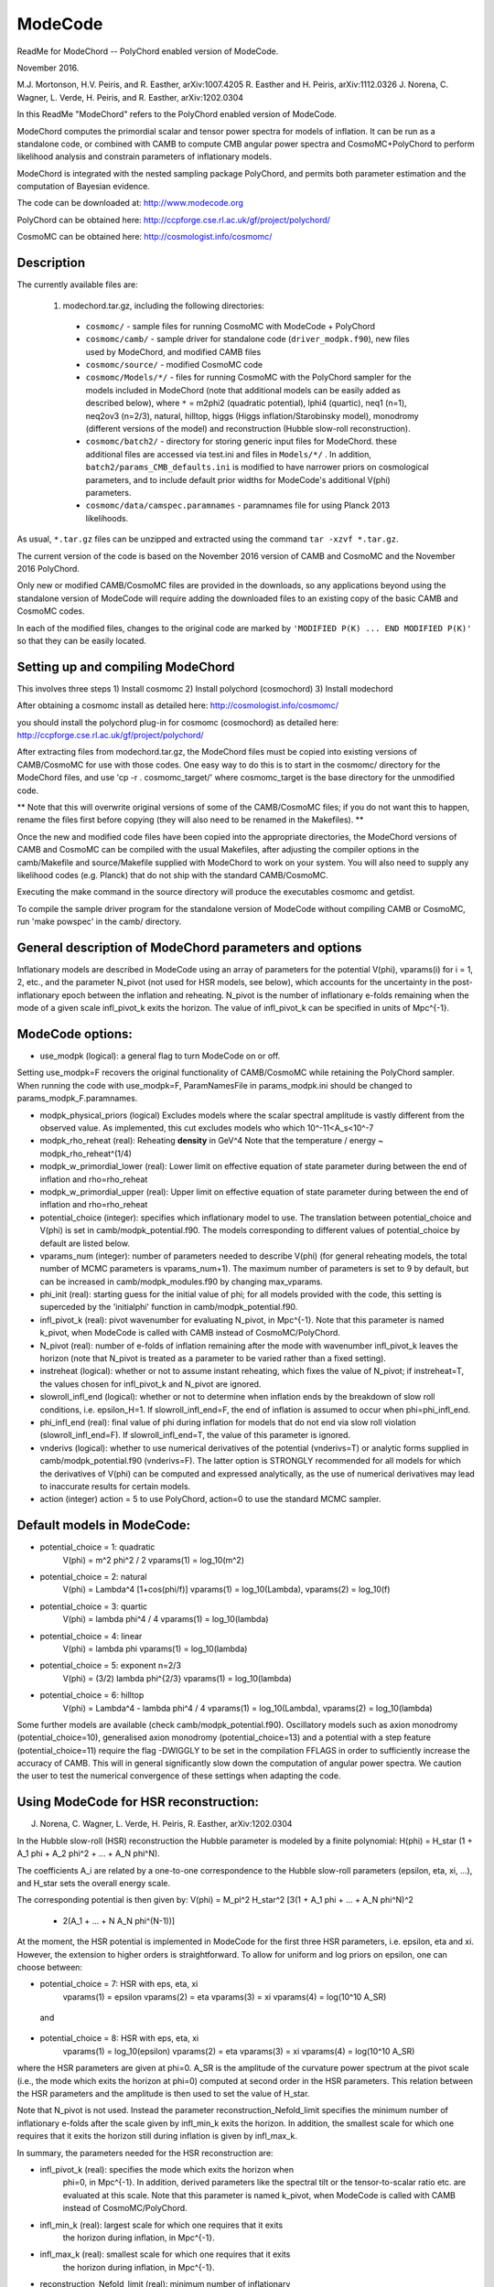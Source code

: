 ModeCode
========

ReadMe for ModeChord -- PolyChord enabled version of ModeCode.

November 2016.

M.J. Mortonson, H.V. Peiris, and R. Easther, arXiv:1007.4205
R. Easther and H. Peiris, arXiv:1112.0326
J. Norena, C. Wagner, L. Verde, H. Peiris, and R. Easther, arXiv:1202.0304

In this ReadMe "ModeChord" refers to the PolyChord enabled version of 
ModeCode.

ModeChord computes the primordial scalar and tensor power spectra for 
models of inflation. It can be run as a standalone code, or combined 
with CAMB to compute CMB angular power spectra and CosmoMC+PolyChord to 
perform likelihood analysis and constrain parameters of inflationary 
models.

ModeChord is integrated with the nested sampling package PolyChord, and 
permits both parameter estimation and the computation of Bayesian 
evidence.

The code can be downloaded at:
http://www.modecode.org

PolyChord can be obtained here:
http://ccpforge.cse.rl.ac.uk/gf/project/polychord/

CosmoMC can be obtained here:
http://cosmologist.info/cosmomc/


Description
-----------

The currently available files are:

 (1) modechord.tar.gz, including the following directories:

   - ``cosmomc/`` - sample files for running CosmoMC with ModeCode + PolyChord

   - ``cosmomc/camb/`` - sample driver for standalone code 
     (``driver_modpk.f90``), new files used by ModeChord, and modified CAMB files

   - ``cosmomc/source/`` - modified CosmoMC code

   - ``cosmomc/Models/*/`` - files for running CosmoMC with the PolyChord
     sampler for the models included in ModeChord (note that
     additional models can be easily added as described below), where
     ``*`` = m2phi2 (quadratic potential), lphi4 (quartic), neq1 (n=1),
     neq2ov3 (n=2/3), natural, hilltop, higgs (Higgs
     inflation/Starobinsky model), monodromy (different versions of
     the model) and reconstruction (Hubble slow-roll reconstruction). 

   - ``cosmomc/batch2/`` - directory for storing generic input files for
     ModeChord.  these additional files are accessed via test.ini and
     files in ``Models/*/`` . In addition, ``batch2/params_CMB_defaults.ini``
     is modified to have narrower priors on cosmological parameters,
     and to include default prior widths for ModeCode's additional
     V(phi) parameters.

   - ``cosmomc/data/camspec.paramnames`` - paramnames file for using
     Planck 2013 likelihoods.

As usual, ``*.tar.gz`` files can be unzipped and extracted using the command 
``tar -xzvf *.tar.gz``.

The current version of the code is based on the November 2016 version of 
CAMB and CosmoMC and the November 2016 PolyChord.

Only new or modified CAMB/CosmoMC files are provided in the downloads, so 
any applications beyond using the standalone version of ModeCode will 
require adding the downloaded files to an existing copy of the basic 
CAMB and CosmoMC codes.

In each of the modified files, changes to the original code are marked 
by ``'MODIFIED P(K) ... END MODIFIED P(K)'`` so that they can be easily located.

Setting up and compiling ModeChord
----------------------------------

This involves three steps
1) Install cosmomc
2) Install polychord (cosmochord)
3) Install modechord

After obtaining a cosmomc install as detailed here:
http://cosmologist.info/cosmomc/

you should install the polychord plug-in for cosmomc (cosmochord) as detailed here:
http://ccpforge.cse.rl.ac.uk/gf/project/polychord/

After extracting files from modechord.tar.gz, the ModeChord files must 
be copied into existing versions of CAMB/CosmoMC for use with those 
codes. One easy way to do this is to start in the cosmomc/ directory for 
the ModeChord files, and use 'cp -r . cosmomc_target/' where 
cosmomc_target is the base directory for the unmodified code.

** Note that this will overwrite original versions of some of the 
CAMB/CosmoMC files; if you do not want this to happen, rename the files 
first before copying (they will also need to be renamed in the 
Makefiles). **

Once the new and modified code files have been copied into the 
appropriate directories, the ModeChord versions of CAMB and CosmoMC can 
be compiled with the usual Makefiles, after adjusting the compiler options 
in the camb/Makefile and source/Makefile supplied with ModeChord to work
on your system. You will also need to supply any likelihood codes (e.g. 
Planck) that do not ship with the standard CAMB/CosmoMC.

Executing the make command in the source directory will produce the 
executables cosmomc and getdist.

To compile the sample driver program for the standalone version of 
ModeCode without compiling CAMB or CosmoMC, run 'make powspec' in the 
camb/ directory.

General description of ModeChord parameters and options
-------------------------------------------------------

Inflationary models are described in ModeCode using an array of 
parameters for the potential V(phi), vparams(i) for i = 1, 2, etc., and 
the parameter N_pivot (not used for HSR models, see below), which 
accounts for the uncertainty in the post-inflationary epoch between the 
inflation and reheating. N_pivot is the number of inflationary e-folds 
remaining when the mode of a given scale infl_pivot_k exits the horizon. 
The value of infl_pivot_k can be specified in units of Mpc^{-1}.



ModeCode options:
-----------------

- use_modpk (logical): a general flag to turn ModeCode on or off. 
Setting use_modpk=F recovers the original functionality of CAMB/CosmoMC 
while retaining the PolyChord sampler. When running the code with 
use_modpk=F, ParamNamesFile in params_modpk.ini should be changed to 
params_modpk_F.paramnames.

- modpk_physical_priors (logical) Excludes models where the scalar
  spectral amplitude is vastly different from the observed
  value. As implemented, this cut excludes models who which
  10^-11<A_s<10^-7

- modpk_rho_reheat (real): Reheating **density** in GeV^4 Note that
  the temperature / energy ~ modpk_rho_reheat^(1/4)

- modpk_w_primordial_lower (real): Lower limit on effective equation
  of state parameter during between the end of inflation and
  rho=rho_reheat

- modpk_w_primordial_upper (real): Upper limit on effective equation
  of state parameter during between the end of inflation and
  rho=rho_reheat

- potential_choice (integer): specifies which inflationary model to use.
  The translation between potential_choice and V(phi) is set in
  camb/modpk_potential.f90. The models corresponding to different values
  of potential_choice by default are listed below.

- vparams_num (integer): number of parameters needed to describe V(phi)
  (for general reheating models, the total number of MCMC parameters is
  vparams_num+1). The maximum number of parameters is set to 9 by 
  default, but can be increased in camb/modpk_modules.f90 by changing 
  max_vparams.

- phi_init (real): starting guess for the initial value of phi; for all 
  models provided with the code, this setting is superceded by the 
  'initialphi' function in camb/modpk_potential.f90.

- infl_pivot_k (real): pivot wavenumber for evaluating N_pivot, in Mpc^{-1}.
  Note that this parameter is named k_pivot, when ModeCode is called with CAMB
  instead of CosmoMC/PolyChord.

- N_pivot (real): number of e-folds of inflation remaining after the
  mode with wavenumber infl_pivot_k leaves the horizon (note that 
  N_pivot is treated as a parameter to be varied rather than a fixed 
  setting).

- instreheat (logical): whether or not to assume instant reheating, 
  which fixes the value of N_pivot; if instreheat=T, the values chosen for 
  infl_pivot_k and N_pivot are ignored.

- slowroll_infl_end (logical): whether or not to determine when 
  inflation ends by the breakdown of slow roll conditions, i.e. 
  epsilon_H=1. If slowroll_infl_end=F, the end of inflation is assumed 
  to occur when phi=phi_infl_end.

- phi_infl_end (real): final value of phi during inflation for models 
  that do not end via slow roll violation (slowroll_infl_end=F). If 
  slowroll_infl_end=T, the value of this parameter is ignored.

- vnderivs (logical): whether to use numerical derivatives of the 
  potential (vnderivs=T) or analytic forms supplied in 
  camb/modpk_potential.f90 (vnderivs=F). The latter option is STRONGLY 
  recommended for all models for which the derivatives of V(phi) can be 
  computed and expressed analytically, as the use of numerical derivatives 
  may lead to inaccurate results for certain models.

- action (integer) action = 5 to use PolyChord, action=0 to use the
  standard MCMC sampler.

Default models in ModeCode:
---------------------------
- potential_choice = 1: quadratic
      V(phi) = m^2 phi^2 / 2
      vparams(1) = log_10(m^2)
- potential_choice = 2: natural
      V(phi) = Lambda^4 [1+cos(phi/f)]
      vparams(1) = log_10(Lambda), vparams(2) = log_10(f)
- potential_choice = 3: quartic
      V(phi) = lambda phi^4 / 4
      vparams(1) = log_10(lambda)
- potential_choice = 4: linear
      V(phi) = lambda phi
      vparams(1) = log_10(lambda)
- potential_choice = 5: exponent n=2/3
      V(phi) = (3/2) lambda phi^{2/3}
      vparams(1) = log_10(lambda)
- potential_choice = 6: hilltop
      V(phi) = Lambda^4 - lambda phi^4 / 4
      vparams(1) = log_10(Lambda), vparams(2) = log_10(lambda)

Some further models are available (check camb/modpk_potential.f90). Oscillatory 
models such as axion monodromy (potential_choice=10), generalised axion monodromy 
(potential_choice=13) and a potential with a step feature (potential_choice=11) 
require the flag -DWIGGLY to be set in the compilation FFLAGS in order to 
sufficiently increase the accuracy of CAMB. This will in general significantly 
slow down the computation of angular power spectra. We caution the user to test
the numerical convergence of these settings when adapting the code.   

Using ModeCode for HSR reconstruction:
--------------------------------------
J. Norena, C. Wagner, L. Verde, H. Peiris, R. Easther, arXiv:1202.0304

In the Hubble slow-roll (HSR) reconstruction the Hubble parameter is 
modeled by a finite polynomial:
H(phi) = H_star (1 + A_1 phi + A_2 phi^2 + ... + A_N phi^N).

The coefficients A_i are related by a one-to-one correspondence to the 
Hubble slow-roll parameters (epsilon, eta, xi, ...), and H_star sets the 
overall energy scale.

The corresponding potential is then given by:
V(phi) = M_pl^2 H_star^2 [3(1 + A_1 phi + ... + A_N phi^N)^2
         - 2(A_1 + ... + N A_N phi^(N-1))]

At the moment, the HSR potential is implemented in ModeCode for the 
first three HSR parameters, i.e. epsilon, eta and xi. However, the 
extension to higher orders is straightforward. To allow for uniform and 
log priors on epsilon, one can choose between:

- potential_choice = 7: HSR with eps, eta, xi
      vparams(1) = epsilon
      vparams(2) = eta
      vparams(3) = xi
      vparams(4) = log(10^10 A_SR)

 and

- potential_choice = 8: HSR with eps, eta, xi
      vparams(1) = log_10(epsilon)
      vparams(2) = eta
      vparams(3) = xi
      vparams(4) = log(10^10 A_SR)

where the HSR parameters are given at phi=0. A_SR is the amplitude of 
the curvature power spectrum at the pivot scale (i.e., the mode which 
exits the horizon at phi=0) computed at second order in the HSR 
parameters. This relation between the HSR parameters and the amplitude 
is then used to set the value of H_star.

Note that N_pivot is not used. Instead the parameter 
reconstruction_Nefold_limit specifies the minimum number of inflationary 
e-folds after the scale given by infl_min_k exits the horizon. In 
addition, the smallest scale for which one requires that it exits the 
horizon still during inflation is given by infl_max_k.

In summary, the parameters needed for the HSR reconstruction are:

- infl_pivot_k (real): specifies the mode which exits the horizon when 
      phi=0, in Mpc^{-1}. In addition, derived parameters like the spectral
      tilt or the tensor-to-scalar ratio etc. are evaluated at this scale.
      Note that this parameter is named k_pivot, when ModeCode is called with 
      CAMB instead of CosmoMC/PolyChord.

- infl_min_k (real):  largest scale for which one requires that it exits 
      the horizon during inflation, in Mpc^{-1}.

- infl_max_k (real):  smallest scale for which one requires that it exits 
      the horizon during inflation, in Mpc^{-1}.

- reconstruction_Nefold_limit (real): minimum number of inflationary
      e-folds counted from infl_min_k.


Computing power spectra (standalone code)
-----------------------------------------

The sample driver included with the code (camb/driver_modpk.f90) can be 
run using the command 'powspec' in the camb/ directory. It is set up to 
compute the scalar and tensor power spectra at 500 k values between 
5x10^{-4} Mpc^{-1} and 5 Mpc^{-1} for a natural inflation model. The 
code outputs (k, P_s(k), P_t(k)) and also computes the scalar and tensor 
amplitudes and spectral tilts, as well as the running of the scalar 
spectral index, at k_pivot = 0.05 Mpc^{-1}. This program can be easily 
modified to compute the spectra for different models of inflation and/or 
different values of k.

Warnings that phi_init is inconsistent and the value of phi_init is 
being rescaled are a normal byproduct of the algorithm that searches for 
self-consistent initial conditions for inflation. If there are an 
excessive number of these warnings for each model evaluated, it may help 
to change the user-supplied phi_init value or the function used in 
'initialphi' in camb/modpk_potential.f90 for the inflationary model in 
question.

Other warnings or errors produced by ModeCode typically indicate that 
the chosen model parameters do not have a physically acceptable 
inflationary solution.

Using ModeCode with CAMB
------------------------

ModeCode can be used within CAMB by running 'camb params_modpk.ini' in 
the camb/ directory. The ModeCode options and parameters are set in the 
section of params_modpk.ini marked 'MODIFIED P(K)', which follows the 
entries for the initial power spectrum parameters from the unmodified 
version of CAMB. Note that these original spectral parameter values 
(e.g. scalar_amp(1), scalar_spectral_index(1), etc.) are ignored if 
use_modpk=T since the initial power spectra are entirely specified by 
the values of N_pivot and the vparams array.


Using ModeCode with CosmoMC+PolyChord
-------------------------------------

The use of the ModeCode version of CosmoMC+PolyChord is largely 
unchanged from the original version of the code.

ModeCode-specific options have been added to the test.ini and
batch2/params_CBM_defaults.ini files. These are marked by 'MODIFIED
P(K)'. 

As a sampler PolyChord is parallelised via a master-slave structure.
This means that it runs optimally in pure MPI (i.e. with no openMP
parallisation, OMP_NUM_THREADS=1). With MPI it is parallelised
effectively up to the number of live points nlive (default 500).  Note
that this contrasts with the default Metropolis-Hastings sampler of
CosmoMC. With 128 MPI processes, runs complete in typically ~12 hours.
This is approximately 2-4 times longer than a CosmoMC run with a well
tuned covariance matrix. 

When CAMB+ModeCode is run as a standalone code, N_pivot is a free 
parameter specified by the user. Within CosmoMC+PolyChord N_pivot is an 
independent parameter.  If instant reheating is assumed (instreheat=T), 
then N_pivot should be fixed by setting 'param[Npivot] = 50 50 50 0 0' 
in params_modpk.ini (the choice of 50 here is unimportant since the code 
ignores this value for instant reheating models).

N_pivot and the vparams array (named vpar1, vpar2, etc. in CosmoMC) are 
added as semi-slow parameters immediately after the traditional semi
slow parameters, but before fast parameters. Elements in the vparams
array that are not used by a particular inflationary model should be
fixed in the MCMC analysis. Currently a model can have at most 20
V(phi) parameters, but this maximum may be increased by adjusting the
value of max_vparams in camb/modpk_modules.f90, and adding additional
lines to the relevant .paramnames in the Models directory.

The chain files output by the ModeChord version of CosmoMC have several 
additional derived parameters which are listed at the end of 
params_modpk.paramnames:

  - modpk_Npivot; if instreheat=F, this should always be equal to the 
    chain parameter N_pivot, but if instreheat=T it will be the value of 
    N_pivot computed by the code to satisfy the matching equation for 
    instant reheating models. Note that for HSR reconstruction this value
    is meaningless.

  - modpk_ns, modpk_nt (scalar and tensor spectral tilt)

  - modpk_nrun (scalar spectral running dn_s/dlnk)

  - modpk_logA (ln(10^{10}A_s), i.e. the usual CosmoMC scalar amplitude 
    parameter)

  - modpk_r (tensor-to-scalar ratio)

  - modpk_w Effective primordial equation of state parameter (see 
    arXiv:1112.0326 for details)

Each of these spectral parameters is computed directly from the 
primordial power spectra computed by ModeCode at the pivot scale.

Using ModeChord with GetDist
----------------------------

Output files can be processed with standard GetDist tools:
http://cosmologist.info/cosmomc/readme.html#Analysing

Example input files for getdist can be found in the relevant Models
directory as ``Models/*/distparams_*`` .

Adding new inflationary models
------------------------------

Single field inflationary models beyond those provided can be simply 
added to ModeCode by adding the following functions to 
camb/modpk_potential.f90:

  - V(phi) in the function pot(phi)

  - the first derivative of V in the function dVdphi(phi)

  - the second derivative of V in the function d2Vdphi2(phi)

  - an approximate expression for phi(N_pivot) (e.g., derived using slow 
    roll relations) in the function initialphi; this is used to compute a 
    reasonable first guess for the initial conditions given the shape of 
    the potential

Although only specification of V(phi) is absolutely necessary (with 
vnderivs=T the code will attempt to compute numerical derivatives of the 
potential, and the function initialphi defaults to the set value of 
phi_init if no phi(N_pivot) relation is given), the results of the code 
are generally much more reliable if all four of these functions can be 
provided.

The potential choices provided in the code can be used as templates for 
each of these functions. For example, a new form of the potential corresponding 
to potential_choice=15 would require adding a 'case(15)' statement to each 
of the four functions described above with the V(phi) parameters and 
functions specified following the examples provided.

